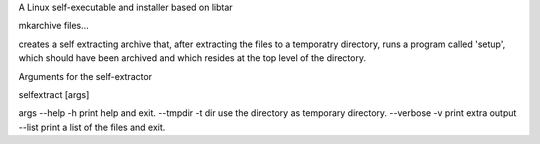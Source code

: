A Linux self-executable and installer based on libtar

mkarchive files...

creates a self extracting archive that, after extracting the files to a temporatry directory, runs a program called 'setup', which should have been archived and which resides at the top level of the directory.

Arguments for the self-extractor

selfextract [args]

args
--help -h   print help and exit.
--tmpdir -t dir  use the directory as temporary directory.
--verbose -v  print extra output
--list        print a list of the files and exit.
